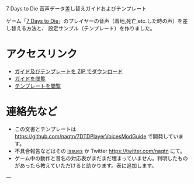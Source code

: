 #+OPTIONS: toc:nil

7 Days to Die 音声データ差し替えガイドおよびテンプレート

ゲーム「[[http://store.steampowered.com/video/251570][7 Days to Die]]」のプレイヤーの音声（着地,死亡,etc.した時の声）を差し替える方法と、
設定サンプル（テンプレート）を作りました。

* アクセスリンク
- [[https://naqtn.github.io/7DTDPlayerVoicesModGuide/7DTDPlayerVoicesModGuide.zip][ガイド及びテンプレートを ZIP でダウンロード]]
- [[./guide.html][ガイドを閲覧]]
- [[./PlayerVoicesTemplate][テンプレートを閲覧]]

* 連絡先など
- この文書とテンプレートは https://github.com/naqtn/7DTDPlayerVoicesModGuide で開発しています。
- 不具合報告などはその [[https://github.com/naqtn/7DTDPlayerVoicesModGuide/issues][issues]] か Twitter https://twitter.com/naqtn にて。
- ゲーム中の動作と音名の対応表がまだまだ埋まっていません。判明したものがあったら教えていただけると助かります。表に追加します。

---
